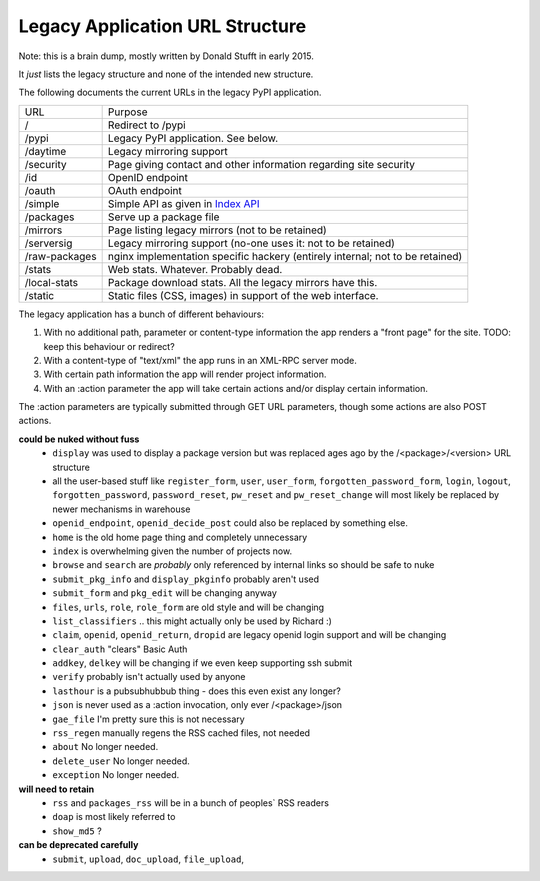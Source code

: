 Legacy Application URL Structure
================================

Note: this is a brain dump, mostly written by Donald Stufft in early 2015.

It *just* lists the legacy structure and none of the intended new structure.

The following documents the current URLs in the legacy PyPI application.

============= =================================================================
URL           Purpose
------------- -----------------------------------------------------------------
/             Redirect to /pypi
/pypi         Legacy PyPI application. See below.
/daytime      Legacy mirroring support
/security     Page giving contact and other information regarding site security
/id           OpenID endpoint
/oauth        OAuth endpoint
/simple       Simple API as given in `Index API <https://docs.pypi.org/api/index-api/>`_
/packages     Serve up a package file
/mirrors      Page listing legacy mirrors (not to be retained)
/serversig    Legacy mirroring support (no-one uses it: not to be retained)
/raw-packages nginx implementation specific hackery (entirely internal; not to
              be retained)
/stats        Web stats. Whatever. Probably dead.
/local-stats  Package download stats. All the legacy mirrors have this.
/static       Static files (CSS, images) in support of the web interface.
============= =================================================================

The legacy application has a bunch of different behaviours:

1. With no additional path, parameter or content-type information the app
   renders a "front page" for the site. TODO: keep this behaviour or redirect?
2. With a content-type of "text/xml" the app runs in an XML-RPC server mode.
3. With certain path information the app will render project information.
4. With an :action parameter the app will take certain actions and/or display
   certain information.

The :action parameters are typically submitted through GET URL parameters,
though some actions are also POST actions.

**could be nuked without fuss**
  - ``display`` was used to display a package version but was replaced ages ago
    by the /<package>/<version> URL structure
  - all the user-based stuff like ``register_form``, ``user``, ``user_form``,
    ``forgotten_password_form``, ``login``, ``logout``, ``forgotten_password``,
    ``password_reset``, ``pw_reset`` and ``pw_reset_change`` will most likely be
    replaced by newer mechanisms in warehouse
  - ``openid_endpoint``, ``openid_decide_post`` could also be replaced by something
    else.
  - ``home`` is the old home page thing and completely unnecessary
  - ``index`` is overwhelming given the number of projects now.
  - ``browse`` and ``search`` are *probably* only referenced by internal links so
    should be safe to nuke
  - ``submit_pkg_info`` and ``display_pkginfo`` probably aren't used
  - ``submit_form`` and ``pkg_edit`` will be changing anyway
  - ``files``, ``urls``, ``role``, ``role_form`` are old style and will be changing
  - ``list_classifiers`` .. this might actually only be used by Richard :)
  - ``claim``, ``openid``, ``openid_return``, ``dropid`` are legacy openid login
    support and will be changing
  - ``clear_auth`` "clears" Basic Auth
  - ``addkey``, ``delkey`` will be changing if we even keep supporting ssh submit
  - ``verify`` probably isn't actually used by anyone
  - ``lasthour`` is a pubsubhubbub thing - does this even exist any longer?
  - ``json`` is never used as a :action invocation, only ever /<package>/json
  - ``gae_file`` I'm pretty sure this is not necessary
  - ``rss_regen`` manually regens the RSS cached files, not needed
  - ``about`` No longer needed.
  - ``delete_user`` No longer needed.
  - ``exception`` No longer needed.

**will need to retain**
  - ``rss`` and ``packages_rss`` will be in a bunch of peoples` RSS readers
  - ``doap`` is most likely referred to
  - ``show_md5`` ?

**can be deprecated carefully**
  - ``submit``, ``upload``, ``doc_upload``, ``file_upload``,
